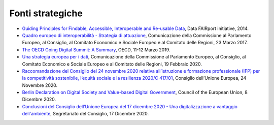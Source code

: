 Fonti strategiche 
==================

-  `Guiding Principles for Findable, Accessible, Interoperable and
   Re-usable
   Data <https://www.force11.org/group/fairgroup/fairprinciples>`__,
   Data FAIRport initiative, 2014.

-  `Quadro europeo di interoperabilità - Strategia di
   attuazione <https://eur-lex.europa.eu/resource.html?uri=cellar:2c2f2554-0faf-11e7-8a35-01aa75ed71a1.0012.02/DOC_3&format=PDF>`__,
   Comunicazione della Commissione al Parlamento Europeo, al Consiglio,
   al Comitato Economico e Sociale Europeo e al Comitato delle Regioni,
   23 Marzo 2017.

-  `The OECD Going Digital Summit: A
   Summary <https://www.oecd.org/going-digital/summit/going-digital-summit-summary.pdf>`__,
   OECD, 11-12 Marzo 2019.

-  `Una strategia europea per i
   dati <https://eur-lex.europa.eu/legal-content/IT/TXT/?uri=CELEX:52020DC0066>`__,
   Comunicazione della Commissione al Parlamento Europeo, al Consiglio,
   al Comitato Economico e Sociale Europeo e al Comitato delle Regioni,
   19 Febbraio 2020.

-  `Raccomandazione del Consiglio del 24 novembre 2020 relativa
   all’istruzione e formazione professionale (IFP) per la competitività
   sostenibile, l’equità sociale e la resilienza 2020/C
   417/01 <https://eur-lex.europa.eu/legal-content/IT/TXT/?uri=uriserv%3AOJ.C_.2020.417.01.0001.01.ITA&toc=OJ%3AC%3A2020%3A417%3AFULL>`__,
   Consiglio dell’Unione Europea, 24 Novembre 2020.

-  `Berlin Declaration on Digital Society and Value-based Digital
   Government <https://ec.europa.eu/digital-single-market/en/news/berlin-declaration-digital-society-and-value-based-digital-government>`__,
   Council of the European Union, 8 Dicembre 2020.

-  `Conclusioni del Consiglio dell’Unione Europea del 17 dicembre 2020 -
   Una digitalizzazione a vantaggio
   dell'ambiente <https://data.consilium.europa.eu/doc/document/ST-14169-2020-INIT/it/pdf>`__,
   Segretariato del Consiglio, 17 Dicembre 2020.
